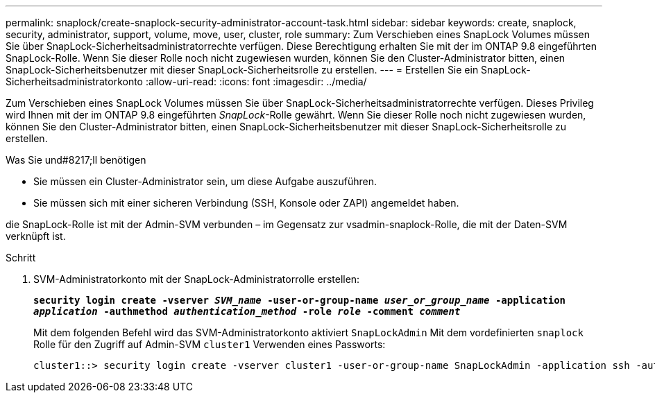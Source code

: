---
permalink: snaplock/create-snaplock-security-administrator-account-task.html 
sidebar: sidebar 
keywords: create, snaplock, security, administrator, support, volume, move, user, cluster, role 
summary: Zum Verschieben eines SnapLock Volumes müssen Sie über SnapLock-Sicherheitsadministratorrechte verfügen. Diese Berechtigung erhalten Sie mit der im ONTAP 9.8 eingeführten SnapLock-Rolle. Wenn Sie dieser Rolle noch nicht zugewiesen wurden, können Sie den Cluster-Administrator bitten, einen SnapLock-Sicherheitsbenutzer mit dieser SnapLock-Sicherheitsrolle zu erstellen. 
---
= Erstellen Sie ein SnapLock-Sicherheitsadministratorkonto
:allow-uri-read: 
:icons: font
:imagesdir: ../media/


[role="lead"]
Zum Verschieben eines SnapLock Volumes müssen Sie über SnapLock-Sicherheitsadministratorrechte verfügen. Dieses Privileg wird Ihnen mit der im ONTAP 9.8 eingeführten _SnapLock_-Rolle gewährt. Wenn Sie dieser Rolle noch nicht zugewiesen wurden, können Sie den Cluster-Administrator bitten, einen SnapLock-Sicherheitsbenutzer mit dieser SnapLock-Sicherheitsrolle zu erstellen.

.Was Sie und#8217;ll benötigen
* Sie müssen ein Cluster-Administrator sein, um diese Aufgabe auszuführen.
* Sie müssen sich mit einer sicheren Verbindung (SSH, Konsole oder ZAPI) angemeldet haben.


die SnapLock-Rolle ist mit der Admin-SVM verbunden – im Gegensatz zur vsadmin-snaplock-Rolle, die mit der Daten-SVM verknüpft ist.

.Schritt
. SVM-Administratorkonto mit der SnapLock-Administratorrolle erstellen:
+
`*security login create -vserver _SVM_name_ -user-or-group-name _user_or_group_name_ -application _application_ -authmethod _authentication_method_ -role _role_ -comment _comment_*`

+
Mit dem folgenden Befehl wird das SVM-Administratorkonto aktiviert `SnapLockAdmin` Mit dem vordefinierten `snaplock` Rolle für den Zugriff auf Admin-SVM `cluster1` Verwenden eines Passworts:

+
[listing]
----
cluster1::> security login create -vserver cluster1 -user-or-group-name SnapLockAdmin -application ssh -authmethod password -role snaplock
----

